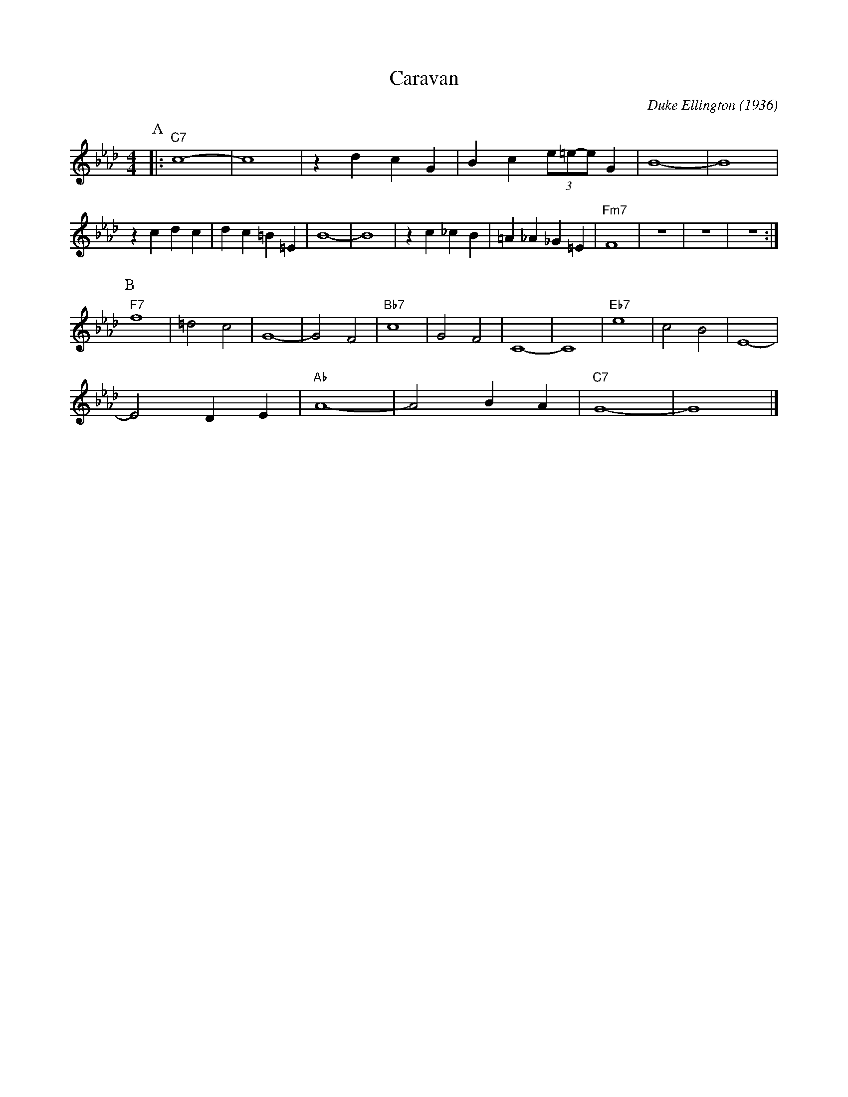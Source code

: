 X:1
T:Caravan
M:4/4
L:1/4
C:Duke Ellington (1936)
R:Uptempo
K:Abmaj
P:A
|: "C7" c4-|c4| z d cG |Bc (3e/2=e/2-e/2 G | B4-|B4|
z cdc|dc =B =E| B4-|B4| zc _cB|=A_A_G=E| "Fm7" F4 | z4| z4 | z4 :|
P:B
"F7" f4 | =d2 c2 | G4- | G2 F2 | "Bb7" c4 | G2 F2 | C4- | C4 | "Eb7" e4 | c2 B2 | E4- |
E2 D E | "Ab" A4 - | A2 B A | "C7" G4- | G4|]
